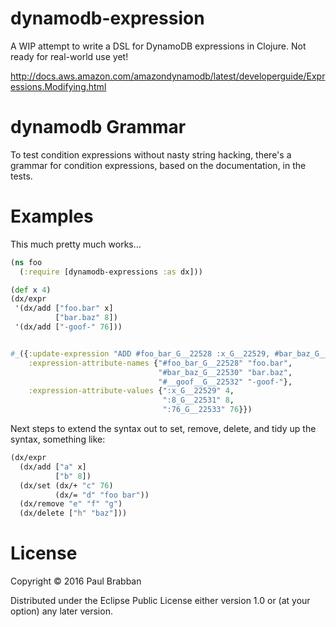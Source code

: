 * dynamodb-expression

A WIP attempt to write a DSL for DynamoDB expressions in Clojure. Not ready for real-world use yet!

http://docs.aws.amazon.com/amazondynamodb/latest/developerguide/Expressions.Modifying.html

* dynamodb Grammar

To test condition expressions without nasty string hacking, there's a
grammar for condition expressions, based on the documentation, in the tests.

* Examples

This much pretty much works...

#+BEGIN_SRC clojure
  (ns foo
    (:require [dynamodb-expressions :as dx]))

  (def x 4)
  (dx/expr
   '(dx/add ["foo.bar" x]
            ["bar.baz" 8])
   '(dx/add ["-goof-" 76]))


  #_({:update-expression "ADD #foo_bar_G__22528 :x_G__22529, #bar_baz_G__22530 :8_G__22531",
      :expression-attribute-names {"#foo_bar_G__22528" "foo.bar",
                                   "#bar_baz_G__22530" "bar.baz",
                                   "#__goof__G__22532" "-goof-"},
      :expression-attribute-values {":x_G__22529" 4,
                                    ":8_G__22531" 8,
                                    ":76_G__22533" 76}})
#+END_SRC

Next steps to extend the syntax out to set, remove, delete, and tidy up the syntax, something like:

#+BEGIN_SRC clojure
(dx/expr
  (dx/add ["a" x]
          ["b" 8])
  (dx/set (dx/+ "c" 76)
          (dx/= "d" "foo bar"))
  (dx/remove "e" "f" "g")
  (dx/delete ["h" "baz"]))
#+END_SRC

* License

Copyright © 2016 Paul Brabban

Distributed under the Eclipse Public License either version 1.0 or (at
your option) any later version.
